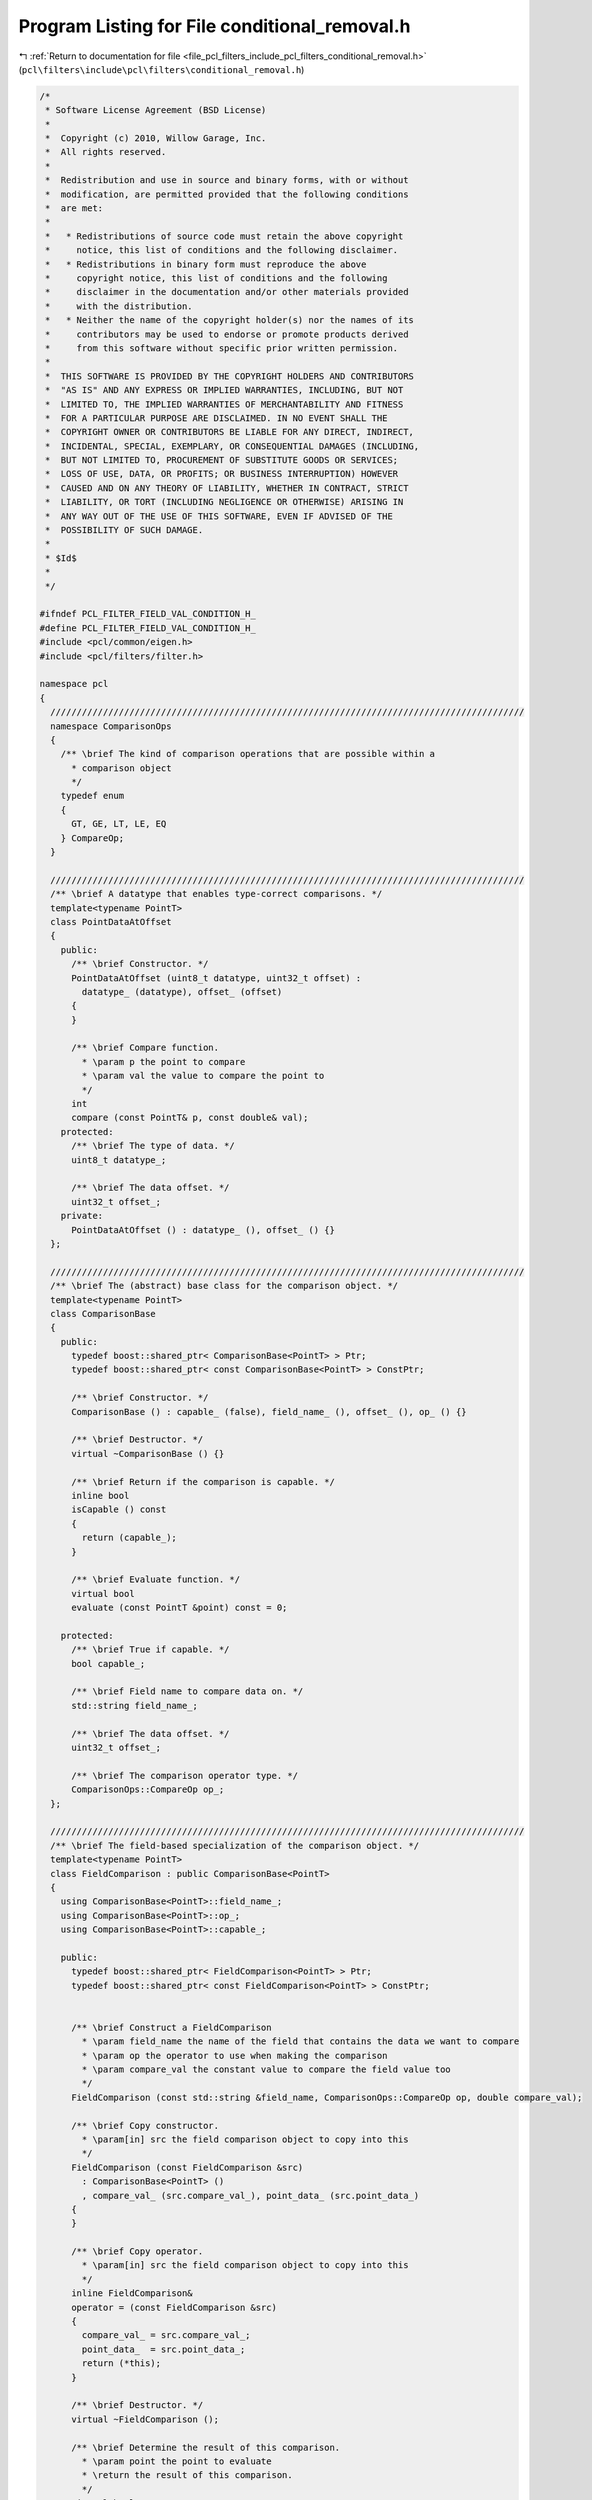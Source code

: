 
.. _program_listing_file_pcl_filters_include_pcl_filters_conditional_removal.h:

Program Listing for File conditional_removal.h
==============================================

|exhale_lsh| :ref:`Return to documentation for file <file_pcl_filters_include_pcl_filters_conditional_removal.h>` (``pcl\filters\include\pcl\filters\conditional_removal.h``)

.. |exhale_lsh| unicode:: U+021B0 .. UPWARDS ARROW WITH TIP LEFTWARDS

.. code-block:: cpp

   /*
    * Software License Agreement (BSD License)
    *
    *  Copyright (c) 2010, Willow Garage, Inc.
    *  All rights reserved.
    *
    *  Redistribution and use in source and binary forms, with or without
    *  modification, are permitted provided that the following conditions
    *  are met:
    *
    *   * Redistributions of source code must retain the above copyright
    *     notice, this list of conditions and the following disclaimer.
    *   * Redistributions in binary form must reproduce the above
    *     copyright notice, this list of conditions and the following
    *     disclaimer in the documentation and/or other materials provided
    *     with the distribution.
    *   * Neither the name of the copyright holder(s) nor the names of its
    *     contributors may be used to endorse or promote products derived
    *     from this software without specific prior written permission.
    *
    *  THIS SOFTWARE IS PROVIDED BY THE COPYRIGHT HOLDERS AND CONTRIBUTORS
    *  "AS IS" AND ANY EXPRESS OR IMPLIED WARRANTIES, INCLUDING, BUT NOT
    *  LIMITED TO, THE IMPLIED WARRANTIES OF MERCHANTABILITY AND FITNESS
    *  FOR A PARTICULAR PURPOSE ARE DISCLAIMED. IN NO EVENT SHALL THE
    *  COPYRIGHT OWNER OR CONTRIBUTORS BE LIABLE FOR ANY DIRECT, INDIRECT,
    *  INCIDENTAL, SPECIAL, EXEMPLARY, OR CONSEQUENTIAL DAMAGES (INCLUDING,
    *  BUT NOT LIMITED TO, PROCUREMENT OF SUBSTITUTE GOODS OR SERVICES;
    *  LOSS OF USE, DATA, OR PROFITS; OR BUSINESS INTERRUPTION) HOWEVER
    *  CAUSED AND ON ANY THEORY OF LIABILITY, WHETHER IN CONTRACT, STRICT
    *  LIABILITY, OR TORT (INCLUDING NEGLIGENCE OR OTHERWISE) ARISING IN
    *  ANY WAY OUT OF THE USE OF THIS SOFTWARE, EVEN IF ADVISED OF THE
    *  POSSIBILITY OF SUCH DAMAGE.
    *
    * $Id$
    *
    */
   
   #ifndef PCL_FILTER_FIELD_VAL_CONDITION_H_
   #define PCL_FILTER_FIELD_VAL_CONDITION_H_
   #include <pcl/common/eigen.h>
   #include <pcl/filters/filter.h>
   
   namespace pcl
   {
     //////////////////////////////////////////////////////////////////////////////////////////
     namespace ComparisonOps
     {
       /** \brief The kind of comparison operations that are possible within a 
         * comparison object
         */
       typedef enum
       {
         GT, GE, LT, LE, EQ
       } CompareOp;
     }
   
     //////////////////////////////////////////////////////////////////////////////////////////
     /** \brief A datatype that enables type-correct comparisons. */
     template<typename PointT>
     class PointDataAtOffset
     {
       public:
         /** \brief Constructor. */
         PointDataAtOffset (uint8_t datatype, uint32_t offset) :
           datatype_ (datatype), offset_ (offset)
         {
         }
   
         /** \brief Compare function. 
           * \param p the point to compare
           * \param val the value to compare the point to
           */
         int
         compare (const PointT& p, const double& val);
       protected:
         /** \brief The type of data. */
         uint8_t datatype_;
   
         /** \brief The data offset. */
         uint32_t offset_;
       private:
         PointDataAtOffset () : datatype_ (), offset_ () {}
     };
   
     //////////////////////////////////////////////////////////////////////////////////////////
     /** \brief The (abstract) base class for the comparison object. */
     template<typename PointT>
     class ComparisonBase
     {
       public:
         typedef boost::shared_ptr< ComparisonBase<PointT> > Ptr;
         typedef boost::shared_ptr< const ComparisonBase<PointT> > ConstPtr;
   
         /** \brief Constructor. */
         ComparisonBase () : capable_ (false), field_name_ (), offset_ (), op_ () {}
   
         /** \brief Destructor. */
         virtual ~ComparisonBase () {}
   
         /** \brief Return if the comparison is capable. */
         inline bool
         isCapable () const
         {
           return (capable_);
         }
   
         /** \brief Evaluate function. */
         virtual bool
         evaluate (const PointT &point) const = 0;
   
       protected:
         /** \brief True if capable. */
         bool capable_;
   
         /** \brief Field name to compare data on. */
         std::string field_name_;
   
         /** \brief The data offset. */
         uint32_t offset_;
   
         /** \brief The comparison operator type. */
         ComparisonOps::CompareOp op_;
     };
   
     //////////////////////////////////////////////////////////////////////////////////////////
     /** \brief The field-based specialization of the comparison object. */
     template<typename PointT>
     class FieldComparison : public ComparisonBase<PointT>
     {
       using ComparisonBase<PointT>::field_name_;
       using ComparisonBase<PointT>::op_;
       using ComparisonBase<PointT>::capable_;
   
       public:
         typedef boost::shared_ptr< FieldComparison<PointT> > Ptr;
         typedef boost::shared_ptr< const FieldComparison<PointT> > ConstPtr;
   
   
         /** \brief Construct a FieldComparison
           * \param field_name the name of the field that contains the data we want to compare
           * \param op the operator to use when making the comparison
           * \param compare_val the constant value to compare the field value too
           */
         FieldComparison (const std::string &field_name, ComparisonOps::CompareOp op, double compare_val);
   
         /** \brief Copy constructor.
           * \param[in] src the field comparison object to copy into this
           */
         FieldComparison (const FieldComparison &src) 
           : ComparisonBase<PointT> ()
           , compare_val_ (src.compare_val_), point_data_ (src.point_data_)
         {
         }
   
         /** \brief Copy operator.
           * \param[in] src the field comparison object to copy into this
           */
         inline FieldComparison&
         operator = (const FieldComparison &src)
         {
           compare_val_ = src.compare_val_;
           point_data_  = src.point_data_;
           return (*this);
         }
   
         /** \brief Destructor. */
         virtual ~FieldComparison ();
   
         /** \brief Determine the result of this comparison.  
           * \param point the point to evaluate
           * \return the result of this comparison.
           */
         virtual bool
         evaluate (const PointT &point) const;
   
       protected:
         /** \brief All types (that we care about) can be represented as a double. */
         double compare_val_;
   
         /** \brief The point data to compare. */
         PointDataAtOffset<PointT>* point_data_;
   
       private:
         FieldComparison () :
           compare_val_ (), point_data_ ()
         {
         } // not allowed
     };
   
     //////////////////////////////////////////////////////////////////////////////////////////
     /** \brief A packed rgb specialization of the comparison object. */
     template<typename PointT>
     class PackedRGBComparison : public ComparisonBase<PointT>
     {
       using ComparisonBase<PointT>::capable_;
       using ComparisonBase<PointT>::op_;
   
       public:
         typedef boost::shared_ptr< PackedRGBComparison<PointT> > Ptr;
         typedef boost::shared_ptr< const PackedRGBComparison<PointT> > ConstPtr;
   
         /** \brief Construct a PackedRGBComparison
           * \param component_name either "r", "g" or "b"
           * \param op the operator to use when making the comparison
           * \param compare_val the constant value to compare the component value too
           */
         PackedRGBComparison (const std::string &component_name, ComparisonOps::CompareOp op, double compare_val);
   
         /** \brief Destructor. */
         virtual ~PackedRGBComparison () {}
   
         /** \brief Determine the result of this comparison.  
           * \param point the point to evaluate
           * \return the result of this comparison.
           */
         virtual bool
         evaluate (const PointT &point) const;
   
       protected:
         /** \brief The name of the component. */
         std::string component_name_;
   
         /** \brief The offset of the component */
         uint32_t component_offset_;
   
         /** \brief All types (that we care about) can be represented as a double. */
         double compare_val_;
   
       private:
         PackedRGBComparison () :
           component_name_ (), component_offset_ (), compare_val_ ()
         {
         } // not allowed
   
     };
   
     //////////////////////////////////////////////////////////////////////////////////////////
     /** \brief A packed HSI specialization of the comparison object. */
     template<typename PointT>
     class PackedHSIComparison : public ComparisonBase<PointT>
     {
       using ComparisonBase<PointT>::capable_;
       using ComparisonBase<PointT>::op_;
   
       public:
         typedef boost::shared_ptr< PackedHSIComparison<PointT> > Ptr;
         typedef boost::shared_ptr< const PackedHSIComparison<PointT> > ConstPtr;
    
         /** \brief Construct a PackedHSIComparison 
           * \param component_name either "h", "s" or "i"
           * \param op the operator to use when making the comparison
           * \param compare_val the constant value to compare the component value too
           */
         PackedHSIComparison (const std::string &component_name, ComparisonOps::CompareOp op, double compare_val);
   
         /** \brief Destructor. */
         virtual ~PackedHSIComparison () {}
   
         /** \brief Determine the result of this comparison.  
           * \param point the point to evaluate
           * \return the result of this comparison.
           */
         virtual bool
         evaluate (const PointT &point) const;
   
         typedef enum
         {
           H, // -128 to 127 corresponds to -pi to pi
           S, // 0 to 255
           I  // 0 to 255
         } ComponentId;
   
       protected:
         /** \brief The name of the component. */
         std::string component_name_;
   
         /** \brief The ID of the component. */
         ComponentId component_id_;
   
         /** \brief All types (that we care about) can be represented as a double. */
         double compare_val_;
   
         /** \brief The offset of the component */
         uint32_t rgb_offset_;
   
       private:
         PackedHSIComparison () :
           component_name_ (), component_id_ (), compare_val_ (), rgb_offset_ ()
         {
         } // not allowed
     };
     
     //////////////////////////////////////////////////////////////////////////////////////////
     /**\brief A comparison whether the (x,y,z) components of a given point satisfy (p'Ap + 2v'p + c [OP] 0).
      * Here [OP] stands for the defined pcl::ComparisonOps, i.e. for GT, GE, LT, LE or EQ;
      * p = (x,y,z) is a point of the point cloud; A is 3x3 matrix; v is the 3x1 vector; c is a scalar.
      *  
      * One can also use TfQuadraticXYZComparison for simpler geometric shapes by defining the
      * quadratic parts (i.e. the matrix A) to be zero. By combining different instances of
      * TfQuadraticXYZComparison one can get more complex shapes. For example, to have a simple
      * cylinder (along the x-axis) of specific length one needs three comparisons combined as AND condition:
      *   1. The cylinder: A = [0 0 0, 0 1 0, 0 0 1]; v = [0, 0, 0]; c = radius²; OP = LT (meaning "<")
      *   2. X-min limit: A = 0; v = [1, 0, 0]; c = x_min; OP = GT
      *   3. X-max ...
      *
      * \author Julian Löchner
      */
     template<typename PointT>
     class TfQuadraticXYZComparison : public pcl::ComparisonBase<PointT>
     {
       public:
         EIGEN_MAKE_ALIGNED_OPERATOR_NEW     //needed whenever there is a fixed size Eigen:: vector or matrix in a class
   
         typedef boost::shared_ptr<TfQuadraticXYZComparison<PointT> > Ptr;
         typedef boost::shared_ptr<const TfQuadraticXYZComparison<PointT> > ConstPtr;
   
         /** \brief Constructor.
          */
         TfQuadraticXYZComparison ();
         
         /** \brief Empty destructor */
         virtual ~TfQuadraticXYZComparison () {}
   
         /** \brief Constructor.
          * \param op the operator "[OP]" of the comparison "p'Ap + 2v'p + c [OP] 0".
          * \param comparison_matrix the matrix "A" of the comparison "p'Ap + 2v'p + c [OP] 0".
          * \param comparison_vector the vector "v" of the comparison "p'Ap + 2v'p + c [OP] 0".
          * \param comparison_scalar the scalar "c" of the comparison "p'Ap + 2v'p + c [OP] 0".
          * \param comparison_transform the transformation of the comparison.
          */
         TfQuadraticXYZComparison (const pcl::ComparisonOps::CompareOp op, const Eigen::Matrix3f &comparison_matrix,
                                   const Eigen::Vector3f &comparison_vector, const float &comparison_scalar,
                                   const Eigen::Affine3f &comparison_transform = Eigen::Affine3f::Identity ());
   
         /** \brief set the operator "[OP]" of the comparison "p'Ap + 2v'p + c [OP] 0".
          */
         inline void
         setComparisonOperator (const pcl::ComparisonOps::CompareOp op)
         {
           op_ = op;
         }
   
         /** \brief set the matrix "A" of the comparison "p'Ap + 2v'p + c [OP] 0".
          */
         inline void
         setComparisonMatrix (const Eigen::Matrix3f &matrix)
         {
           //define comp_matr_ as an homogeneous matrix of the given matrix
           comp_matr_.block<3, 3> (0, 0) = matrix;
           comp_matr_.col (3) << 0, 0, 0, 1;
           comp_matr_.block<1, 3> (3, 0) << 0, 0, 0;
           tf_comp_matr_ = comp_matr_;
         }
   
         /** \brief set the matrix "A" of the comparison "p'Ap + 2v'p + c [OP] 0".
          */
         inline void
         setComparisonMatrix (const Eigen::Matrix4f &homogeneousMatrix)
         {
           comp_matr_ = homogeneousMatrix;
           tf_comp_matr_ = comp_matr_;
         }
   
         /** \brief set the vector "v" of the comparison "p'Ap + 2v'p + c [OP] 0".
          */
         inline void
         setComparisonVector (const Eigen::Vector3f &vector)
         {
           comp_vect_ = vector.homogeneous ();
           tf_comp_vect_ = comp_vect_;
         }
   
         /** \brief set the vector "v" of the comparison "p'Ap + 2v'p + c [OP] 0".
          */
         inline void
         setComparisonVector (const Eigen::Vector4f &homogeneousVector)
         {
           comp_vect_ = homogeneousVector;
           tf_comp_vect_ = comp_vect_;
         }
   
         /** \brief set the scalar "c" of the comparison "p'Ap + 2v'p + c [OP] 0".
          */
         inline void
         setComparisonScalar (const float &scalar)
         {
           comp_scalar_ = scalar;
         }
   
         /** \brief transform the coordinate system of the comparison. If you think of
          * the transformation to be a translation and rotation of the comparison in the
          * same coordinate system, you have to provide the inverse transformation.
          * This function does not change the original definition of the comparison. Thus,
          * each call of this function will assume the original definition of the comparison
          * as starting point for the transformation.
          *
          * @param transform the transformation (rotation and translation) as an affine matrix.
          */
         inline void
         transformComparison (const Eigen::Matrix4f &transform)
         {
           tf_comp_matr_ = transform.transpose () * comp_matr_ * transform;
           tf_comp_vect_ = comp_vect_.transpose () * transform;
         }
   
         /** \brief transform the coordinate system of the comparison. If you think of
          * the transformation to be a translation and rotation of the comparison in the
          * same coordinate system, you have to provide the inverse transformation.
          * This function does not change the original definition of the comparison. Thus,
          * each call of this function will assume the original definition of the comparison
          * as starting point for the transformation.
          *
          * @param transform the transformation (rotation and translation) as an affine matrix.
          */
         inline void
         transformComparison (const Eigen::Affine3f &transform)
         {
           transformComparison (transform.matrix ());
         }
   
         /** \brief Determine the result of this comparison.
          * \param point the point to evaluate
          * \return the result of this comparison.
          */
         virtual bool
         evaluate (const PointT &point) const;
   
       protected:
         using pcl::ComparisonBase<PointT>::capable_;
         using pcl::ComparisonBase<PointT>::op_;
   
         Eigen::Matrix4f comp_matr_;
         Eigen::Vector4f comp_vect_;
   
         float comp_scalar_;
   
       private:
         Eigen::Matrix4f tf_comp_matr_;
         Eigen::Vector4f tf_comp_vect_;
     };
     
     //////////////////////////////////////////////////////////////////////////////////////////
     /** \brief Base condition class. */
     template<typename PointT>
     class ConditionBase
     {
       public:
         typedef typename pcl::ComparisonBase<PointT> ComparisonBase;
         typedef typename ComparisonBase::Ptr ComparisonBasePtr;
         typedef typename ComparisonBase::ConstPtr ComparisonBaseConstPtr;
   
         typedef boost::shared_ptr<ConditionBase<PointT> > Ptr;
         typedef boost::shared_ptr<const ConditionBase<PointT> > ConstPtr;
   
         /** \brief Constructor. */
         ConditionBase () : capable_ (true), comparisons_ (), conditions_ ()
         {
         }
   
         /** \brief Destructor. */
         virtual ~ConditionBase ()
         {
           // comparisons are boost::shared_ptr.will take care of themselves
           comparisons_.clear ();
   
           // conditions are boost::shared_ptr. will take care of themselves
           conditions_.clear ();
         }
   
         /** \brief Add a new comparison
           * \param comparison the comparison operator to add
           */
         void
         addComparison (ComparisonBaseConstPtr comparison);
   
         /** \brief Add a nested condition to this condition.  
           * \param condition the nested condition to be added
           */
         void
         addCondition (Ptr condition);
   
         /** \brief Check if evaluation requirements are met. */
         inline bool
         isCapable () const
         {
           return (capable_);
         }
   
         /** \brief Determine if a point meets this condition.  
           * \return whether the point meets this condition.
           */
         virtual bool
         evaluate (const PointT &point) const = 0;
   
       protected:
         /** \brief True if capable. */
         bool capable_;
   
         /** \brief The collection of all comparisons that need to be verified. */
         std::vector<ComparisonBaseConstPtr> comparisons_;
   
         /** \brief The collection of all conditions that need to be verified. */
         std::vector<Ptr> conditions_;
     };
   
     //////////////////////////////////////////////////////////////////////////////////////////
     /** \brief AND condition. */
     template<typename PointT>
     class ConditionAnd : public ConditionBase<PointT>
     {
       using ConditionBase<PointT>::conditions_;
       using ConditionBase<PointT>::comparisons_;
   
       public:
         typedef boost::shared_ptr<ConditionAnd<PointT> > Ptr;
         typedef boost::shared_ptr<const ConditionAnd<PointT> > ConstPtr;
   
         /** \brief Constructor. */
         ConditionAnd () :
           ConditionBase<PointT> ()
         {
         }
   
         /** \brief Determine if a point meets this condition.  
           * \return whether the point meets this condition.
           *
           * The ConditionAnd evaluates to true when ALL
           * comparisons and nested conditions evaluate to true
           */
         virtual bool
         evaluate (const PointT &point) const;
     };
   
     //////////////////////////////////////////////////////////////////////////////////////////
     /** \brief OR condition. */
     template<typename PointT>
     class ConditionOr : public ConditionBase<PointT>
     {
       using ConditionBase<PointT>::conditions_;
       using ConditionBase<PointT>::comparisons_;
   
       public:
         typedef boost::shared_ptr<ConditionOr<PointT> > Ptr;
         typedef boost::shared_ptr<const ConditionOr<PointT> > ConstPtr;
   
         /** \brief Constructor. */
         ConditionOr () :
           ConditionBase<PointT> ()
         {
         }
   
         /** \brief Determine if a point meets this condition.  
           * \return whether the point meets this condition.
           *
           * The ConditionOr evaluates to true when ANY
           * comparisons or nested conditions evaluate to true
           */
         virtual bool
         evaluate (const PointT &point) const;
     };
   
     //////////////////////////////////////////////////////////////////////////////////////////
     /** \brief @b ConditionalRemoval filters data that satisfies certain conditions.
       *
       * A ConditionalRemoval must be provided a condition. There are two types of
       * conditions: ConditionAnd and ConditionOr. Conditions require one or more
       * comparisons and/or other conditions. A comparison has a name, a
       * comparison operator, and a value.
       *
       * An ConditionAnd will evaluate to true when ALL of its encapsulated
       * comparisons and conditions are true.
       *
       * An ConditionOr will evaluate to true when ANY of its encapsulated
       * comparisons and conditions are true.
       *
       * Depending on the derived type of the comparison, the name can correspond
       * to a PointCloud field name, or a color component in rgb color space or
       * hsi color space.
       *
       * Here is an example usage:
       *  // Build the condition
       *  pcl::ConditionAnd<PointT>::Ptr range_cond (new pcl::ConditionAnd<PointT> ());
       *  range_cond->addComparison (pcl::FieldComparison<PointT>::Ptr (new pcl::FieldComparison<PointT>("z", pcl::ComparisonOps::LT, 2.0)));
       *  range_cond->addComparison (pcl::FieldComparison<PointT>::Ptr (new pcl::FieldComparison<PointT>("z", pcl::ComparisonOps::GT, 0.0)));
       *  // Build the filter
       *  pcl::ConditionalRemoval<PointT> range_filt;
       *  range_filt.setCondition (range_cond);
       *  range_filt.setKeepOrganized (false);
       *
       * \author Louis LeGrand, Intel Labs Seattle
       * \ingroup filters
       */
     template<typename PointT>
     class ConditionalRemoval : public Filter<PointT>
     {
       using Filter<PointT>::input_;
       using Filter<PointT>::filter_name_;
       using Filter<PointT>::getClassName;
   
       using Filter<PointT>::removed_indices_;
       using Filter<PointT>::extract_removed_indices_;
   
       typedef typename Filter<PointT>::PointCloud PointCloud;
       typedef typename PointCloud::Ptr PointCloudPtr;
       typedef typename PointCloud::ConstPtr PointCloudConstPtr;
   
       public:
         typedef typename pcl::ConditionBase<PointT> ConditionBase;
         typedef typename ConditionBase::Ptr ConditionBasePtr;
         typedef typename ConditionBase::ConstPtr ConditionBaseConstPtr;
   
         /** \brief the default constructor.  
           *
           * All ConditionalRemovals require a condition which can be set
           * using the setCondition method
           * \param extract_removed_indices extract filtered indices from indices vector
           */
         ConditionalRemoval (int extract_removed_indices = false) :
           Filter<PointT>::Filter (extract_removed_indices), capable_ (false), keep_organized_ (false), condition_ (),
           user_filter_value_ (std::numeric_limits<float>::quiet_NaN ())
         {
           filter_name_ = "ConditionalRemoval";
         }
   
         /** \brief Set whether the filtered points should be kept and set to the
           * value given through \a setUserFilterValue (default: NaN), or removed
           * from the PointCloud, thus potentially breaking its organized
           * structure. By default, points are removed.
           *
           * \param val set to true whether the filtered points should be kept and
           * set to a given user value (default: NaN)
           */
         inline void
         setKeepOrganized (bool val)
         {
           keep_organized_ = val;
         }
   
         inline bool
         getKeepOrganized () const
         {
           return (keep_organized_);
         }
   
         /** \brief Provide a value that the filtered points should be set to
           * instead of removing them.  Used in conjunction with \a
           * setKeepOrganized ().
           * \param val the user given value that the filtered point dimensions should be set to
           */
         inline void
         setUserFilterValue (float val)
         {
           user_filter_value_ = val;
         }
   
         /** \brief Set the condition that the filter will use.  
           * \param condition each point must satisfy this condition to avoid
           * being removed by the filter
           *
           * All ConditionalRemovals require a condition
           */
         void
         setCondition (ConditionBasePtr condition);
   
       protected:
         /** \brief Filter a Point Cloud.
           * \param output the resultant point cloud message
           */
         void
         applyFilter (PointCloud &output);
   
         /** \brief True if capable. */
         bool capable_;
   
         /** \brief Keep the structure of the data organized, by setting the
           * filtered points to the a user given value (NaN by default).
           */
         bool keep_organized_;
   
         /** \brief The condition to use for filtering */
         ConditionBasePtr condition_;
   
         /** \brief User given value to be set to any filtered point. Casted to
           * the correct field type. 
           */
         float user_filter_value_;
     };
   }
   
   #ifdef PCL_NO_PRECOMPILE
   #include <pcl/filters/impl/conditional_removal.hpp>
   #endif
   
   #endif 

